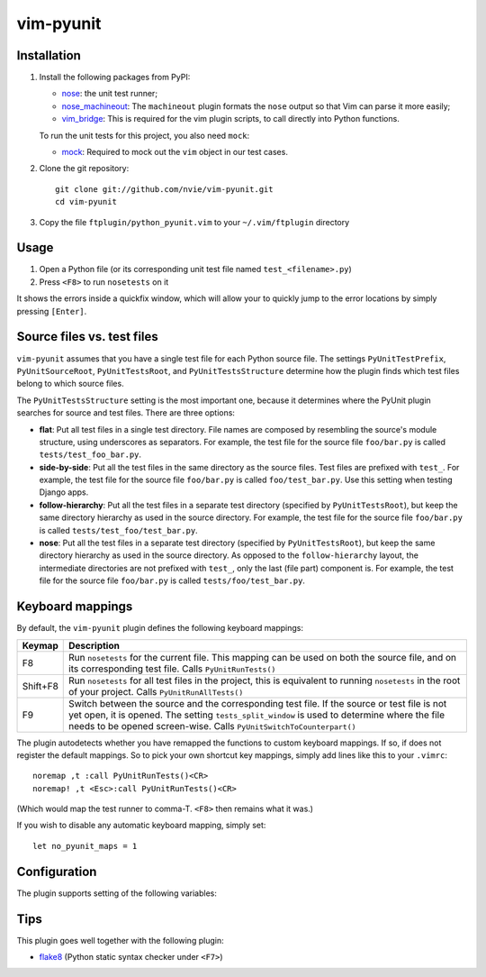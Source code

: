 vim-pyunit
==========

Installation
------------
1. Install the following packages from PyPI:

   - nose_: the unit test runner;
   - nose_machineout_:  The ``machineout`` plugin formats the ``nose`` output
     so that Vim can parse it more easily;
   - vim_bridge_:  This is required for the vim plugin scripts, to call
     directly into Python functions.

   To run the unit tests for this project, you also need ``mock``:

   - mock_:  Required to mock out the ``vim`` object in our test cases.

2. Clone the git repository::

       git clone git://github.com/nvie/vim-pyunit.git
       cd vim-pyunit

3. Copy the file ``ftplugin/python_pyunit.vim`` to your ``~/.vim/ftplugin``
   directory

.. _nose: http://pypi.python.org/pypi/nose
.. _nose_machineout: http://pypi.python.org/pypi/nose_machineout
.. _vim_bridge: http://pypi.python.org/pypi/vim_bridge
.. _mock: http://pypi.python.org/pypi/mock


Usage
-----
1. Open a Python file (or its corresponding unit test file named
   ``test_<filename>.py``)
2. Press ``<F8>`` to run ``nosetests`` on it

It shows the errors inside a quickfix window, which will allow your to
quickly jump to the error locations by simply pressing ``[Enter]``.


Source files vs. test files
---------------------------
``vim-pyunit`` assumes that you have a single test file for each Python
source file.  The settings ``PyUnitTestPrefix``, ``PyUnitSourceRoot``,
``PyUnitTestsRoot``, and ``PyUnitTestsStructure`` determine how the plugin
finds which test files belong to which source files.

The ``PyUnitTestsStructure`` setting is the most important one, because it
determines where the PyUnit plugin searches for source and test files.
There are three options:

* **flat**: Put all test files in a single test directory.  File names are
  composed by resembling the source's module structure, using underscores
  as separators.  For example, the test file for the source file
  ``foo/bar.py`` is called ``tests/test_foo_bar.py``.
* **side-by-side**: Put all the test files in the same directory as the
  source files.  Test files are prefixed with ``test_``.  For example, the
  test file for the source file ``foo/bar.py`` is called
  ``foo/test_bar.py``.  Use this setting when testing Django apps.
* **follow-hierarchy**: Put all the test files in a separate test
  directory (specified by ``PyUnitTestsRoot``), but keep the same
  directory hierarchy as used in the source directory.
  For example, the test file for the source file ``foo/bar.py`` is called
  ``tests/test_foo/test_bar.py``.
* **nose**: Put all the test files in a separate test
  directory (specified by ``PyUnitTestsRoot``), but keep the same
  directory hierarchy as used in the source directory.  As opposed to the
  ``follow-hierarchy`` layout, the intermediate directories are not
  prefixed with ``test_``, only the last (file part) component is.
  For example, the test file for the source file ``foo/bar.py`` is called
  ``tests/foo/test_bar.py``.


Keyboard mappings
-----------------
By default, the ``vim-pyunit`` plugin defines the following keyboard
mappings:

+----------+------------------------------------------------------------+
| Keymap   | Description                                                |
+==========+============================================================+
| F8       | Run ``nosetests`` for the current file. This mapping can   |
|          | be used on both the source file, and on its corresponding  |
|          | test file. Calls ``PyUnitRunTests()``                      |
+----------+------------------------------------------------------------+
| Shift+F8 | Run ``nosetests`` for all test files in the project, this  |
|          | is equivalent to running ``nosetests`` in the root of your |
|          | project. Calls ``PyUnitRunAllTests()``                     |
+----------+------------------------------------------------------------+
| F9       | Switch between the source and the corresponding test file. |
|          | If the source or test file is not yet open, it is opened.  |
|          | The setting ``tests_split_window`` is used to determine    |
|          | where the file needs to be opened screen-wise. Calls       |
|          | ``PyUnitSwitchToCounterpart()``                            |
+----------+------------------------------------------------------------+

The plugin autodetects whether you have remapped the functions to custom
keyboard mappings.  If so, if does not register the default mappings.  So
to pick your own shortcut key mappings, simply add lines like this to your
``.vimrc``::

    noremap ,t :call PyUnitRunTests()<CR>
    noremap! ,t <Esc>:call PyUnitRunTests()<CR>

(Which would map the test runner to comma-T. ``<F8>`` then remains what it
was.)

If you wish to disable any automatic keyboard mapping, simply set::

    let no_pyunit_maps = 1


Configuration
-------------
The plugin supports setting of the following variables:

+-------------------------------+------------------------------------------------+---------------------------+-----------------------------------+
| Variable                      | Description                                    | Values                    | Default                           |
+===============================+================================================+===========================+===================================+
| ``PyUnitShowTests``           | Shows the tests.                               | 0 or 1                    | 1                                 |
+-------------------------------+------------------------------------------------+---------------------------+-----------------------------------+
| ``PyUnitCmd``                 | The command to run the unit test.              | any string                | "nosetests -q --with-machineout"  |
+-------------------------------+------------------------------------------------+---------------------------+-----------------------------------+
| ``ProjRootIndicators``        | List of filenames indicating the project root. | list of file names        | [".git", "setup.py", "setup.cfg"] |
+-------------------------------+------------------------------------------------+---------------------------+-----------------------------------+
| ``ProjRootStopAtHomeDir``     | Stop the search for the project root at the    | 0 or 1                    | 1                                 |
|                               | user's home dir.                               |                           |                                   |
+-------------------------------+------------------------------------------------+---------------------------+-----------------------------------+
| ``PyUnitTestPrefix``          | The filename prefix to use for test files.     | any string                | "test\_"                          |
+-------------------------------+------------------------------------------------+---------------------------+-----------------------------------+
| ``PyUnitTestSuffix``          | *Not implemented yet*                          | 0 or 1                    | n/a                               |
+-------------------------------+------------------------------------------------+---------------------------+-----------------------------------+
| ``PyUnitSourceRoot``          | The relative location where all source files   | directory spec, or empty  | ""                                |
|                               | live.                                          |                           |                                   |
+-------------------------------+------------------------------------------------+---------------------------+-----------------------------------+
| ``PyUnitTestsRoot``           | The relative location where all tests live.    | directory spec            | "tests"                           |
+-------------------------------+------------------------------------------------+---------------------------+-----------------------------------+
| ``PyUnitTestsStructure``      | Specifies how you wish to organise your tests. | flat, follow-hierarchy,   | "follow-hierarchy"                |
|                               |                                                | side-by-side              |                                   |
+-------------------------------+------------------------------------------------+---------------------------+-----------------------------------+
| ``PyUnitTestsSplitWindow``    | Specifies where test files should be opened,   | left, right, top, bottom, | "right"                           |
|                               | when oopened next to the source file. When set | no                        |                                   |
|                               | to ``no``, doesn't open a new window at all,   |                           |                                   |
|                               | but reuses the current buffer.                 |                           |                                   |
+-------------------------------+------------------------------------------------+---------------------------+-----------------------------------+
| ``PyUnitConfirmTestCreation`` | Ask to confirm creation of new test files.     | 0 or 1                    | 1                                 |
+-------------------------------+------------------------------------------------+---------------------------+-----------------------------------+
| ``PyUnitOpenTestFileOnFailure`` | Whether or not to open the test file on failure.     | 0 or 1                    | 1                                 |
+-------------------------------+------------------------------------------------+---------------------------+-----------------------------------+


Tips
----
This plugin goes well together with the following plugin:

- flake8_ (Python static syntax checker under ``<F7>``)

.. _flake8: http://github.com/nvie/vim-flake8
